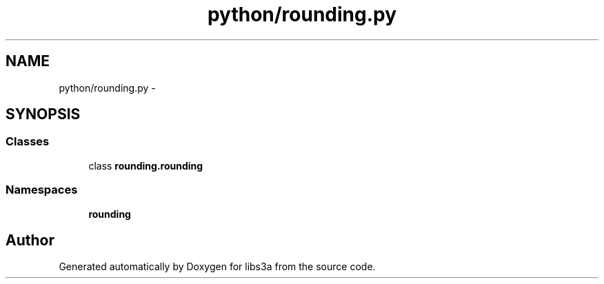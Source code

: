 .TH "python/rounding.py" 3 "Fri Mar 27 2015" "libs3a" \" -*- nroff -*-
.ad l
.nh
.SH NAME
python/rounding.py \- 
.SH SYNOPSIS
.br
.PP
.SS "Classes"

.in +1c
.ti -1c
.RI "class \fBrounding\&.rounding\fP"
.br
.in -1c
.SS "Namespaces"

.in +1c
.ti -1c
.RI "\fBrounding\fP"
.br
.in -1c
.SH "Author"
.PP 
Generated automatically by Doxygen for libs3a from the source code\&.
